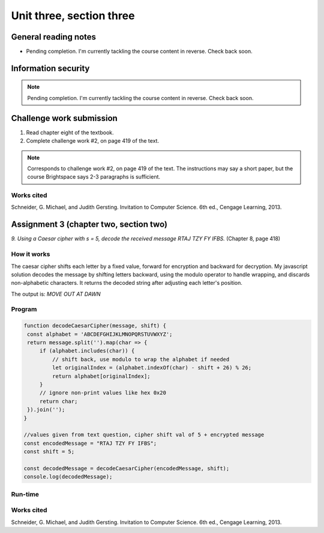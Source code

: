 .. I'm on page 214/422 right now <-- NOT STARTED
.. Challenge work required, page 419 question 2 <-- NOT STARTED
.. assignment 3 is one exercise from chapter 6, 7, and 8
.. QUESTION KEY
.. chapter 6, question 13 page 329
.. chapter 7, question 1 page 384
.. chapter 8, question 9 page 418


Unit three, section three
++++++++++++++++++++++++++


General reading notes
======================

* Pending completion. I'm currently tackling the course content in reverse. Check back soon.


Information security
=====================

.. note::
   Pending completion. I'm currently tackling the course content in reverse. Check back soon.



Challenge work submission
===========================

1. Read chapter eight of the textbook.
2. Complete challenge work #2, on page 419 of the text.


.. note:: 
   Corresponds to challenge work #2, on page 419 of the text. The instructions may say a short paper, but the course Brightspace says 2-3 paragraphs is sufficient.



Works cited
~~~~~~~~~~~~
Schneider, G. Michael, and Judith Gersting. Invitation to Computer Science. 6th ed., Cengage Learning, 2013.


Assignment 3 (chapter two, section two)
========================================
.. this is technically part 3/3 for assignment 3. The earlier parts are in the prior pages, unitThreeSectionOne.rst, and unitThreeSectionTwo.rst

*9. Using a Caesar cipher with s = 5, decode the received message RTAJ TZY FY IFBS.* (Chapter 8, page 418)

How it works 
~~~~~~~~~~~~~
The caesar cipher shifts each letter by a fixed value, forward for encryption and backward for decryption. My javascript solution decodes the message by shifting letters backward, using the modulo operator to handle wrapping, and discards non-alphabetic characters. It returns the decoded string after adjusting each letter's position.

The output is: `MOVE OUT AT DAWN`


Program
~~~~~~~~

.. code-block:: javascript

   function decodeCaesarCipher(message, shift) {
    const alphabet = 'ABCDEFGHIJKLMNOPQRSTUVWXYZ';
    return message.split('').map(char => {
        if (alphabet.includes(char)) {
            // shift back, use modulo to wrap the alphabet if needed
            let originalIndex = (alphabet.indexOf(char) - shift + 26) % 26;
            return alphabet[originalIndex];
        }
        // ignore non-print values like hex 0x20
        return char; 
    }).join('');
   }

   //values given from text question, cipher shift val of 5 + encrypted message
   const encodedMessage = "RTAJ TZY FY IFBS";
   const shift = 5;

   const decodedMessage = decodeCaesarCipher(encodedMessage, shift);
   console.log(decodedMessage);


Run-time
~~~~~~~~~

.. image:: ../images/cs200_cipher-program.png


Works cited
~~~~~~~~~~~~
Schneider, G. Michael, and Judith Gersting. Invitation to Computer Science. 6th ed., Cengage Learning, 2013.